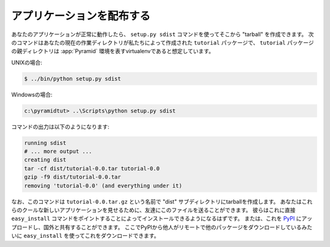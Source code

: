 .. Distributing Your Application

=============================
アプリケーションを配布する
=============================

.. Once your application works properly, you can create a "tarball" from
.. it by using the ``setup.py sdist`` command.  The following commands
.. assume your current working directory is the ``tutorial`` package
.. we've created and that the parent directory of the ``tutorial``
.. package is a virtualenv representing a :app:`Pyramid` environment.

あなたのアプリケーションが正常に動作したら、 ``setup.py sdist`` コマンドを使ってそこから "tarball" を作成できます。
次のコマンドはあなたの現在の作業ディレクトリが私たちによって作成された ``tutorial`` パッケージで、
``tutorial`` パッケージの親ディレクトリは :app:`Pyramid` 環境を表すvirtualenvであると想定しています。


.. On UNIX:

UNIXの場合:


.. code-block:: text

   $ ../bin/python setup.py sdist


.. On Windows:

Windowsの場合:


.. code-block:: text

   c:\pyramidtut> ..\Scripts\python setup.py sdist


.. The output of such a command will be something like:

コマンドの出力は以下のようになります:


.. code-block:: text

   running sdist
   # ... more output ...
   creating dist
   tar -cf dist/tutorial-0.0.tar tutorial-0.0
   gzip -f9 dist/tutorial-0.0.tar
   removing 'tutorial-0.0' (and everything under it)


.. Note that this command creates a tarball in the "dist" subdirectory
.. named ``tutorial-0.0.tar.gz``.  You can send this file to your friends
.. to show them your cool new application.  They should be able to
.. install it by pointing the ``easy_install`` command directly at it.
.. Or you can upload it to `PyPI <http://pypi.python.org>`_ and share it
.. with the rest of the world, where it can be downloaded via
.. ``easy_install`` remotely like any other package people download from
.. PyPI.

なお、このコマンドは ``tutorial-0.0.tar.gz`` という名前で "dist" サブディレクトリにtarballを作成します。
あなたはこれらのクールな新しいアプリケーションを見せるために、友達にこのファイルを送ることができます。
彼らはこれに直接 ``easy_install`` コマンドをポイントすることによってインストールできるようになるはずです。
または、これを `PyPI <http://pypi.python.org>`_ にアップロードし、国外と共有することができます。
ここでPyPIから他人がリモートで他のパッケージをダウンロードしているみたいに ``easy_install`` を使ってこれをダウンロードできます。
